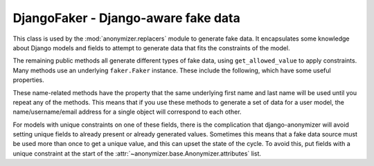 ====================================
DjangoFaker - Django-aware fake data
====================================

.. class:: anonymizer.base.DjangoFaker

   This class is used by the :mod:`anonymizer.replacers` module to generate fake
   data. It encapsulates some knowledge about Django models and fields to
   attempt to generate data that fits the constraints of the model.

   .. method:: get_allowed_value(self, source, field)

      This method is the part that encapsulates knowledge about Django models
      and fields, and uses it to return appropriate data.

      ``source`` is a callable that takes no arguments and returns a piece of
      fake data. In some cases (such as for unique constraints), it may be
      necessary for this callable to called more than once, to try to get data
      that doesn't violate constraints.

      ``field`` is the Django model field for which data must be generated. If
      ``None``, the source callable will be used without further checking.

      So far, this method understands and attempts to respect:

      * The ``max_length`` attribute of fields.

      * The ``unique`` constraint.


   The remaining public methods all generate different types of fake data, using
   ``get_allowed_value`` to apply constraints. Many methods use an underlying
   ``faker.Faker`` instance. These include the following, which have some useful
   properties.

   .. method:: name(self, field=None, **kwargs)

      Generates a full name, using the '<first name> <last name>' pattern.

   .. method:: first_name(self, field=None, **kwargs)

      Returns a randomly selected first name

   .. method:: last_name(self, field=None, **kwargs)

      Returns a randomly selected last name

   .. method:: email(self, field=None, **kwargs)

      Returns a randomly generated email address, using the pattern
      '<initial><last name>@<free email provider>'

   .. method:: username(self, field=None, **kwargs)

      Returns a randomly generated user name, using the pattern
      '<initial><lastname>'.

   These name-related methods have the property that the same underlying first
   name and last name will be used until you repeat any of the methods. This
   means that if you use these methods to generate a set of data for a user
   model, the name/username/email address for a single object will correspond to
   each other.

   For models with unique constraints on one of these fields, there is the
   complication that django-anonymizer will avoid setting unique fields to
   already present or already generated values. Sometimes this means that a fake
   data source must be used more than once to get a unique value, and this can
   upset the state of the cycle. To avoid this, put fields with a unique
   constraint at the start of the :attr:`~anonymizer.base.Anonymizer.attributes`
   list.
